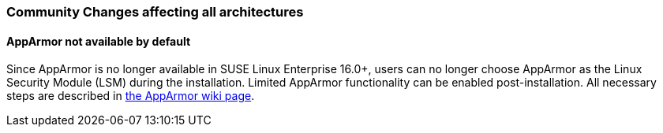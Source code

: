 === Community Changes affecting all architectures

==== AppArmor not available by default

Since AppArmor is no longer available in SUSE Linux Enterprise 16.0+, users can no longer choose AppArmor as the Linux Security Module (LSM) during the installation. Limited AppArmor functionality can be enabled post-installation. All necessary steps are described in https://en.opensuse.org/SDB:AppArmor#Switching_from_SELinux_to_AppArmor_for_Leap_16.0_and_Tumbleweed[the AppArmor wiki page].
